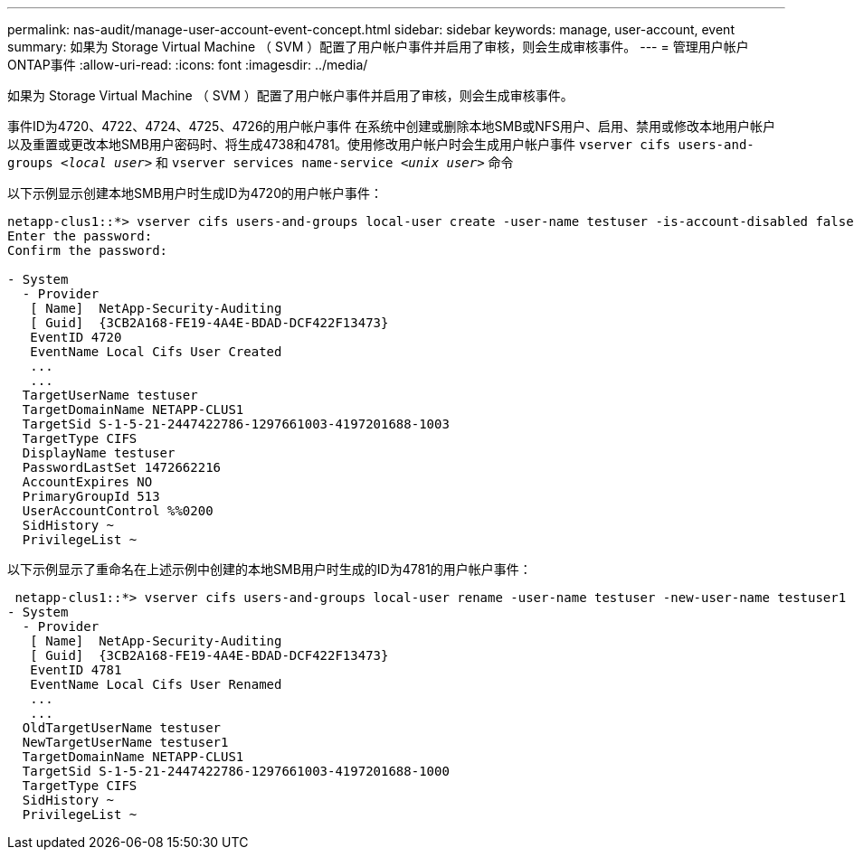 ---
permalink: nas-audit/manage-user-account-event-concept.html 
sidebar: sidebar 
keywords: manage, user-account, event 
summary: 如果为 Storage Virtual Machine （ SVM ）配置了用户帐户事件并启用了审核，则会生成审核事件。 
---
= 管理用户帐户ONTAP事件
:allow-uri-read: 
:icons: font
:imagesdir: ../media/


[role="lead"]
如果为 Storage Virtual Machine （ SVM ）配置了用户帐户事件并启用了审核，则会生成审核事件。

事件ID为4720、4722、4724、4725、4726的用户帐户事件 在系统中创建或删除本地SMB或NFS用户、启用、禁用或修改本地用户帐户以及重置或更改本地SMB用户密码时、将生成4738和4781。使用修改用户帐户时会生成用户帐户事件 `vserver cifs users-and-groups _<local user>_` 和 `vserver services name-service _<unix user>_` 命令

以下示例显示创建本地SMB用户时生成ID为4720的用户帐户事件：

[listing]
----
netapp-clus1::*> vserver cifs users-and-groups local-user create -user-name testuser -is-account-disabled false -vserver vserver_1
Enter the password:
Confirm the password:

- System
  - Provider
   [ Name]  NetApp-Security-Auditing
   [ Guid]  {3CB2A168-FE19-4A4E-BDAD-DCF422F13473}
   EventID 4720
   EventName Local Cifs User Created
   ...
   ...
  TargetUserName testuser
  TargetDomainName NETAPP-CLUS1
  TargetSid S-1-5-21-2447422786-1297661003-4197201688-1003
  TargetType CIFS
  DisplayName testuser
  PasswordLastSet 1472662216
  AccountExpires NO
  PrimaryGroupId 513
  UserAccountControl %%0200
  SidHistory ~
  PrivilegeList ~
----
以下示例显示了重命名在上述示例中创建的本地SMB用户时生成的ID为4781的用户帐户事件：

[listing]
----
 netapp-clus1::*> vserver cifs users-and-groups local-user rename -user-name testuser -new-user-name testuser1
- System
  - Provider
   [ Name]  NetApp-Security-Auditing
   [ Guid]  {3CB2A168-FE19-4A4E-BDAD-DCF422F13473}
   EventID 4781
   EventName Local Cifs User Renamed
   ...
   ...
  OldTargetUserName testuser
  NewTargetUserName testuser1
  TargetDomainName NETAPP-CLUS1
  TargetSid S-1-5-21-2447422786-1297661003-4197201688-1000
  TargetType CIFS
  SidHistory ~
  PrivilegeList ~
----